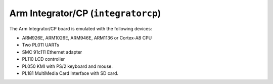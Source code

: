 Arm Integrator/CP (``integratorcp``)
====================================

The Arm Integrator/CP board is emulated with the following devices:

-  ARM926E, ARM1026E, ARM946E, ARM1136 or Cortex-A8 CPU

-  Two PL011 UARTs

-  SMC 91c111 Ethernet adapter

-  PL110 LCD controller

-  PL050 KMI with PS/2 keyboard and mouse.

-  PL181 MultiMedia Card Interface with SD card.
